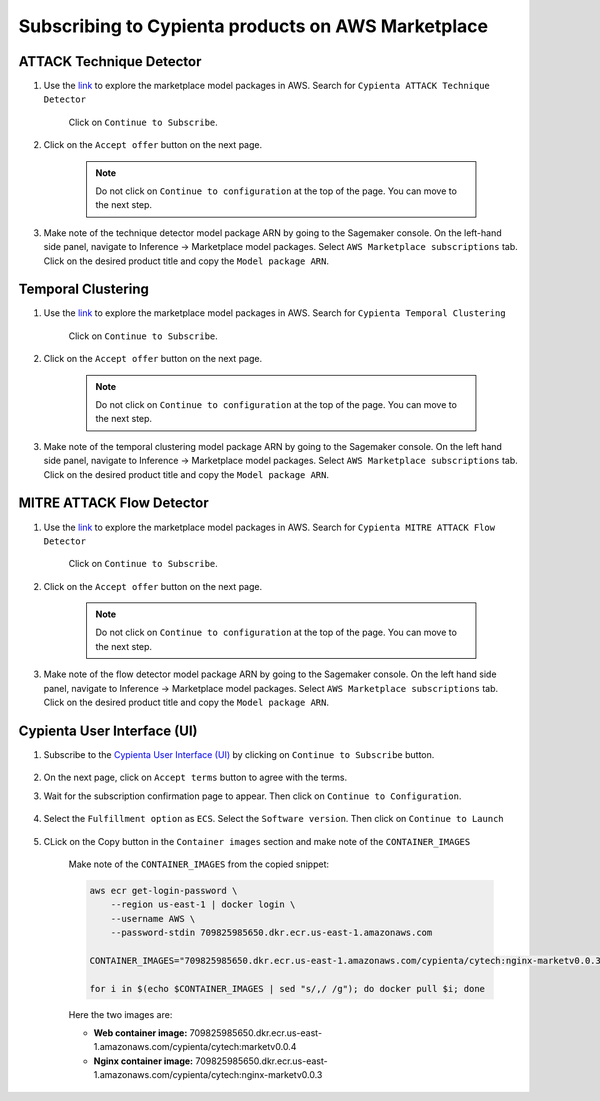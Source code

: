 Subscribing to Cypienta products on AWS Marketplace
===================================================

ATTACK Technique Detector
-------------------------

1. Use the `link <https://aws.amazon.com/marketplace/pp/prodview-ygn2hithg564w?sr=0-2&ref_=beagle&applicationId=AWSMPContessa>`_ to explore the marketplace model packages in AWS. Search for ``Cypienta ATTACK Technique Detector``

    Click on ``Continue to Subscribe``.

    .. image:: resources/subscribe_to_technique_detector.png
        :alt: Subscribe to technique detector
        :align: center

2. Click on the ``Accept offer`` button on the next page.

    .. image:: resources/accept_offer.png
        :alt: Subscribe to technique detector
        :align: center

    .. note::
        Do not click on ``Continue to configuration`` at the top of the page. You can move to the next step.

3. Make note of the technique detector model package ARN by going to the Sagemaker console. On the left-hand side panel, navigate to Inference → Marketplace model packages. Select ``AWS Marketplace subscriptions`` tab. Click on the desired product title and copy the ``Model package ARN``.

    .. image:: resources/model_package_arn.png
        :alt: Subscribe to technique detector
        :align: center


Temporal Clustering
-------------------

1. Use the `link <https://aws.amazon.com/marketplace/pp/prodview-a6owq2ddgrcrc?sr=0-3&ref_=beagle&applicationId=AWSMPContessa>`_ to explore the marketplace model packages in AWS. Search for ``Cypienta Temporal Clustering``

    Click on ``Continue to Subscribe``.

    .. image:: resources/subscribe_to_temporal_clustering.png
        :alt: Subscribe to temporal clustering
        :align: center

2. Click on the ``Accept offer`` button on the next page.

    .. image:: resources/accept_offer.png
        :alt: Subscribe to technique detector
        :align: center

    .. note::
        Do not click on ``Continue to configuration`` at the top of the page. You can move to the next step.

3. Make note of the temporal clustering model package ARN by going to the Sagemaker console. On the left hand side panel, navigate to Inference → Marketplace model packages. Select ``AWS Marketplace subscriptions`` tab. Click on the desired product title and copy the ``Model package ARN``.

    .. image:: resources/model_package_arn.png
        :alt: Subscribe to flow detector
        :align: center


MITRE ATTACK Flow Detector
-------------------

1. Use the `link <https://aws.amazon.com/marketplace/pp/prodview-4dismc5uwx4dk?sr=0-1&ref_=beagle&applicationId=AWSMPContessa>`_ to explore the marketplace model packages in AWS. Search for ``Cypienta MITRE ATTACK Flow Detector``

    Click on ``Continue to Subscribe``.

    .. image:: resources/subscribe_to_flow_detector.png
        :alt: Subscribe to technique detector
        :align: center

2. Click on the ``Accept offer`` button on the next page.

    .. image:: resources/accept_offer.png
        :alt: Subscribe to technique detector
        :align: center

    .. note::
        Do not click on ``Continue to configuration`` at the top of the page. You can move to the next step.

3. Make note of the flow detector model package ARN by going to the Sagemaker console. On the left hand side panel, navigate to Inference → Marketplace model packages. Select ``AWS Marketplace subscriptions`` tab. Click on the desired product title and copy the ``Model package ARN``.

    .. image:: resources/model_package_arn.png
        :alt: Subscribe to technique detector
        :align: center

Cypienta User Interface (UI)
----------------------------

1. Subscribe to the `Cypienta User Interface (UI) <https://aws.amazon.com/marketplace/pp/prodview-s4qek5tyez6zk>`__ by clicking on ``Continue to Subscribe`` button.

    .. image:: resources/ui_product.png
        :alt: UI product subscribe
        :align: center

2. On the next page, click on ``Accept terms`` button to agree with the terms.

3. Wait for the subscription confirmation page to appear. Then click on ``Continue to Configuration``.

    .. image:: resources/confirm_subscribe.png
        :alt: confirm subscribe
        :align: center

4. Select the ``Fulfillment option`` as ``ECS``. Select the ``Software version``. Then click on ``Continue to Launch``

    .. image:: resources/to_launch.png
        :alt: to launch
        :align: center

5. CLick on the Copy button in the ``Container images`` section and make note of the ``CONTAINER_IMAGES``

    .. image:: resources/container_images.png
        :alt: container images
        :align: center

    Make note of the ``CONTAINER_IMAGES`` from the copied snippet:

    .. code-block::
        
        aws ecr get-login-password \
            --region us-east-1 | docker login \
            --username AWS \
            --password-stdin 709825985650.dkr.ecr.us-east-1.amazonaws.com
            
        CONTAINER_IMAGES="709825985650.dkr.ecr.us-east-1.amazonaws.com/cypienta/cytech:nginx-marketv0.0.3,709825985650.dkr.ecr.us-east-1.amazonaws.com/cypienta/cytech:marketv0.0.4"    

        for i in $(echo $CONTAINER_IMAGES | sed "s/,/ /g"); do docker pull $i; done

    Here the two images are:

    - **Web container image:** 709825985650.dkr.ecr.us-east-1.amazonaws.com/cypienta/cytech:marketv0.0.4
    
    - **Nginx container image:** 709825985650.dkr.ecr.us-east-1.amazonaws.com/cypienta/cytech:nginx-marketv0.0.3
